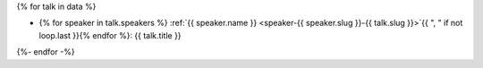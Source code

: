 {% for talk in data %}

.. Comment to break up reference issues

* {% for speaker in talk.speakers %} :ref:`{{ speaker.name }} <speaker-{{ speaker.slug }}-{{ talk.slug }}>`{{ ", " if not loop.last }}{% endfor %}: {{ talk.title }}

{%- endfor -%}
